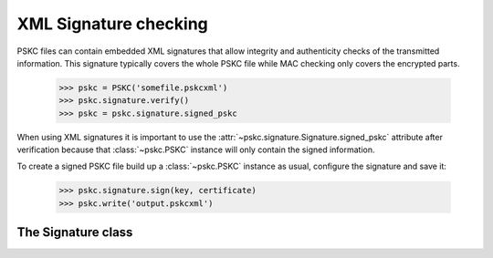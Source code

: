 XML Signature checking
======================

.. module:: pskc.signature

PSKC files can contain embedded XML signatures that allow integrity and
authenticity checks of the transmitted information. This signature typically
covers the whole PSKC file while MAC checking only covers the encrypted
parts.

   >>> pskc = PSKC('somefile.pskcxml')
   >>> pskc.signature.verify()
   >>> pskc = pskc.signature.signed_pskc

When using XML signatures it is important to use the
:attr:`~pskc.signature.Signature.signed_pskc` attribute after verification
because that :class:`~pskc.PSKC` instance will only contain the signed
information.


To create a signed PSKC file build up a :class:`~pskc.PSKC` instance as
usual, configure the signature and save it:

   >>> pskc.signature.sign(key, certificate)
   >>> pskc.write('output.pskcxml')


The Signature class
--------------------

.. class:: Signature

   .. attribute:: is_signed

      A boolan value that indicates whether an XML signature is present in
      the PSKC file. This propery does not indicate whether the signature
      is validated.

   .. attribute:: algorithm

      A URI of the signing algorithm used.
      Assigned values to this attribute will be converted to the canonical
      URI for the algorithm if it is known.

   .. attribute:: canonicalization_method

      A URI that is used to identify the XML canonicalization method used.

   .. attribute:: digest_algorithm

      A URI that identifies that hashing algorithm that is used to construct
      the signature.

   .. attribute:: issuer

      A distinguished name of the issuer of the certificate that belongs to
      the key that is used for the signature.

   .. attribute:: serial

      A serial number of the certificate that belongs to the key that is used
      for the signature.

   .. attribute:: key

      A PEM encoded key that will be used to create the signed PSKC file.

   .. attribute:: certificate

      A PEM encoded certificate that is embedded inside the signature that
      can be used to validate the signature.

   .. attribute:: signed_pskc

      A :class:`~pskc.PSKC` instance that contains the signed contents of the
      PSKC file. It is usually required to call :func:`verify` before
      accessing this attribute without raising an exception.

   .. function:: verify(certificate=None, ca_pem_file=None)

      Verify the validity of the embedded XML signature. This function will
      raise an exception when the validation fails.

      :param bytes certificate: a PEM encoded certificate that is used for verification
      :param str ca_pem_file: the name of a file that contains a CA certificate

      The signature can be verified in three ways:

      * The signature was made with a key that has a certificate that is
        signed by a CA that is configured in the system CA store. In this
        case neither `certificate` or `ca_pem_file` need to be specified (but
        a certificate needs to be embedded inside the PSKC file).
      * The signature was made with a key and a certificate for the key was
        transmitted out-of-band. In this case the `certificate` argument
        needs to be present.
      * The signature was made with a key and has a certificate that is
        signed by a specific CA who's certificate was transmitted
        out-of-band. In this case the `ca_pem_file` is used to point to a CA
        certificate file (but a certificate needs to be embedded inside the
        PSKC file).

      After calling this function a verified version of the PSKC file will
      be present in the :attr:`signed_pskc` attribute.

   .. function:: sign(key, certificate=None)

      Set up a key and optionally a certificate that will be used to create an
      embedded XML signature when writing the file.

      :param bytes key: PEM encoded key used for signing
      :param bytes certificate: PEM encoded certificate that will be embedded

      This is a utility function that is used to configure the properties
      needed to create a signed PSKC file.

